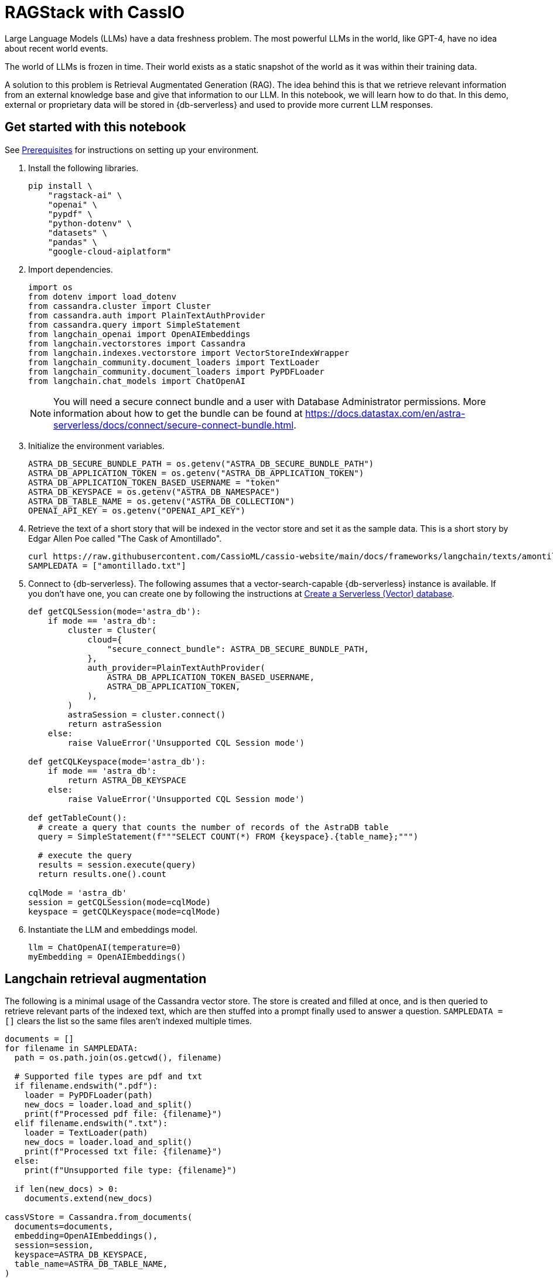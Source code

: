 = RAGStack with CassIO
:navtitle: RAGStack with CassIO
:page-layout: tutorial
:page-icon-role: bg-[var(--ds-neutral-900)]
:page-toclevels: 1
:keywords: Machine Learning Frameworks, Embedding Services, Data Warehouses, SDK
:description: By integrating LlamaIndex with Astra, you can use the linguistic processing capabilities of LlamaIndex with Astra DB.
:page-colab-link: https://colab.research.google.com/github/datastax/ragstack-ai/blob/main/examples/notebooks/RAG_with_cassio.ipynb
:page-time-commitment: 15 min

Large Language Models (LLMs) have a data freshness problem. The most powerful LLMs in the world, like GPT-4, have no idea about recent world events.

The world of LLMs is frozen in time. Their world exists as a static snapshot of the world as it was within their training data.

A solution to this problem is Retrieval Augmentated Generation (RAG). The idea behind this is that we retrieve relevant information from an external knowledge base and give that information to our LLM. In this notebook, we will learn how to do that. In this demo, external or proprietary data will be stored in {db-serverless} and used to provide more current LLM responses.

== Get started with this notebook

See xref:ROOT:prerequisites.adoc[Prerequisites] for instructions on setting up your environment.

. Install the following libraries.
+
[source,python]
----
pip install \
    "ragstack-ai" \
    "openai" \
    "pypdf" \
    "python-dotenv" \
    "datasets" \
    "pandas" \
    "google-cloud-aiplatform"
----
+
. Import dependencies.
+
[source,python]
----
import os
from dotenv import load_dotenv
from cassandra.cluster import Cluster
from cassandra.auth import PlainTextAuthProvider
from cassandra.query import SimpleStatement
from langchain_openai import OpenAIEmbeddings
from langchain.vectorstores import Cassandra
from langchain.indexes.vectorstore import VectorStoreIndexWrapper
from langchain_community.document_loaders import TextLoader
from langchain_community.document_loaders import PyPDFLoader
from langchain.chat_models import ChatOpenAI
----
+
[NOTE]
====
You will need a secure connect bundle and a user with Database Administrator permissions. More information about how to get the bundle can be found at https://docs.datastax.com/en/astra-serverless/docs/connect/secure-connect-bundle.html[].
====
+
. Initialize the environment variables.
+
[source,python]
----
ASTRA_DB_SECURE_BUNDLE_PATH = os.getenv("ASTRA_DB_SECURE_BUNDLE_PATH")
ASTRA_DB_APPLICATION_TOKEN = os.getenv("ASTRA_DB_APPLICATION_TOKEN")
ASTRA_DB_APPLICATION_TOKEN_BASED_USERNAME = "token"
ASTRA_DB_KEYSPACE = os.getenv("ASTRA_DB_NAMESPACE")
ASTRA_DB_TABLE_NAME = os.getenv("ASTRA_DB_COLLECTION")
OPENAI_API_KEY = os.getenv("OPENAI_API_KEY")
----
+
. Retrieve the text of a short story that will be indexed in the vector store and set it as the sample data. This is a short story by Edgar Allen Poe called "The Cask of Amontillado".
+
[source,python]
----
curl https://raw.githubusercontent.com/CassioML/cassio-website/main/docs/frameworks/langchain/texts/amontillado.txt --output amontillado.txt
SAMPLEDATA = ["amontillado.txt"]
----
+
. Connect to {db-serverless}. The following assumes that a vector-search-capable {db-serverless} instance is available. If you don't have one, you can create one by following the instructions at https://docs.datastax.com/en/astra/astra-db-vector/administration/manage-databases.html#create-a-serverless-vector-database[Create a Serverless (Vector) database].
+
[source,python]
----
def getCQLSession(mode='astra_db'):
    if mode == 'astra_db':
        cluster = Cluster(
            cloud={
                "secure_connect_bundle": ASTRA_DB_SECURE_BUNDLE_PATH,
            },
            auth_provider=PlainTextAuthProvider(
                ASTRA_DB_APPLICATION_TOKEN_BASED_USERNAME,
                ASTRA_DB_APPLICATION_TOKEN,
            ),
        )
        astraSession = cluster.connect()
        return astraSession
    else:
        raise ValueError('Unsupported CQL Session mode')

def getCQLKeyspace(mode='astra_db'):
    if mode == 'astra_db':
        return ASTRA_DB_KEYSPACE
    else:
        raise ValueError('Unsupported CQL Session mode')

def getTableCount():
  # create a query that counts the number of records of the AstraDB table
  query = SimpleStatement(f"""SELECT COUNT(*) FROM {keyspace}.{table_name};""")

  # execute the query
  results = session.execute(query)
  return results.one().count

cqlMode = 'astra_db'
session = getCQLSession(mode=cqlMode)
keyspace = getCQLKeyspace(mode=cqlMode)
----
+
. Instantiate the LLM and embeddings model.
+
[source,python]
----
llm = ChatOpenAI(temperature=0)
myEmbedding = OpenAIEmbeddings()
----

== Langchain retrieval augmentation
The following is a minimal usage of the Cassandra vector store. The store is created and filled at once, and is then queried to retrieve relevant parts of the indexed text, which are then stuffed into a prompt finally used to answer a question.
`SAMPLEDATA = []` clears the list so the same files aren't indexed multiple times.
[source,python]
----
documents = []
for filename in SAMPLEDATA:
  path = os.path.join(os.getcwd(), filename)

  # Supported file types are pdf and txt
  if filename.endswith(".pdf"):
    loader = PyPDFLoader(path)
    new_docs = loader.load_and_split()
    print(f"Processed pdf file: {filename}")
  elif filename.endswith(".txt"):
    loader = TextLoader(path)
    new_docs = loader.load_and_split()
    print(f"Processed txt file: {filename}")
  else:
    print(f"Unsupported file type: {filename}")

  if len(new_docs) > 0:
    documents.extend(new_docs)

cassVStore = Cassandra.from_documents(
  documents=documents,
  embedding=OpenAIEmbeddings(),
  session=session,
  keyspace=ASTRA_DB_KEYSPACE,
  table_name=ASTRA_DB_TABLE_NAME,
)

SAMPLEDATA = []
print(f"\nProcessing done.")
----

== Query proprietary store
Use `VectorStoreIndexWrapper` from `langchain.indexes.vectorstore` for querying.
[source,python]
----
index = VectorStoreIndexWrapper(vectorstore=cassVStore)
query = "Who is Luchesi?"
index.query(query,llm=llm)
query = "What motivates Montresor to seek revenge against Fortunato?"
index.query(query,llm=llm)
# We can query the index for the relevant documents, which act as context for the LLM. 
retriever = index.vectorstore.as_retriever(search_kwargs={
    'k': 2, # retrieve 2 documents
})
retriever.get_relevant_documents(
    "What motivates Montresor to seek revenge against Fortunado?"
)
----
